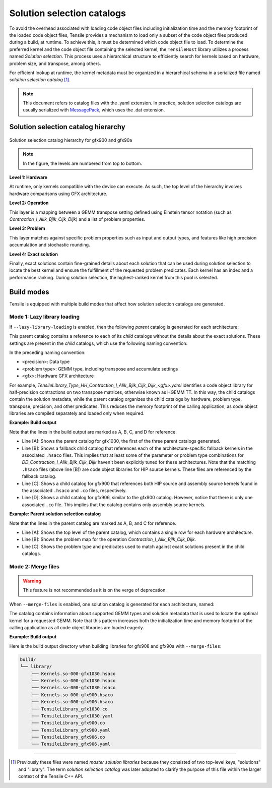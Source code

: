 .. meta::
  :description: Tensile is a tool for creating a benchmark-driven backend library for GEMM
  :keywords: Tensile, GEMM, Tensor, Tensile API documentation, Tensile library creation

.. _solution-selection-catalogs:

*****************************
Solution selection catalogs
*****************************

To avoid the overhead associated with loading code object files including initialization time and the memory footprint of the loaded code object files,
Tensile provides a mechanism to load only a subset of the code object files produced during a build, at runtime.
To achieve this, it must be determined which code object file to load.
To determine the preferred kernel and the code object file containing the selected kernel,
the ``TensileHost`` library utilizes a process named `Solution selection`.
This process uses a hierarchical structure to efficiently search for kernels based on hardware, problem size, and transpose, among others.

For efficient lookup at runtime, the kernel metadata must be organized in a hierarchical schema in a serialized file named `solution selection catalog` [1]_.

.. note::
    This document refers to catalog files with the .yaml extension. In practice,
    solution selection catalogs are usually serialized with `MessagePack <https://msgpack.org/>`_, which uses the .dat extension.

Solution selection catalog hierarchy
=====================================

.. figure:: ../../assets/msl.svg
    :alt: Master Solution Library hierarchy
    :align: center

    Solution selection catalog hierarchy for gfx900 and gfx90a

.. note::

  In the figure, the levels are numbered from top to bottom.

**Level 1: Hardware**

At runtime, only kernels compatible with the device can execute. As such, the top level of the hierarchy involves hardware comparisons using GFX architecture.

**Level 2: Operation**

This layer is a mapping between a GEMM transpose setting defined using
Einstein tensor notation (such as *Contraction_l_Alik_Bjlk_Cijk_Dijk*) and a list of problem properties.

**Level 3: Problem**

This layer matches against specific problem properties such as input and output types, and features like high precision accumulation and stochastic rounding.

**Level 4: Exact solution**

Finally, exact solutions contain fine-grained details about each solution that can be used during solution selection to locate the best kernel and ensure the fulfillment of the requested problem predicates. Each kernel has an index and a performance ranking. During solution selection, the highest-ranked
kernel from this pool is selected.


Build modes
===========

Tensile is equipped with multiple build modes that affect how solution selection catalogs are generated.

Mode 1: Lazy library loading
----------------------------

If ``--lazy-library-loading`` is enabled, then the following `parent` catalog is generated for each architecture:

.. centered:: TensileLibrary_lazy_<gfx>.yaml

This parent catalog contains a reference to each of its `child` catalogs without the details about the exact solutions.
These settings are present in the `child` catalogs, which use the following naming convention:

.. centered:: TensileLibrary_Type_<precision>_<problem type>_<gfx>.yaml

In the preceding naming convention:

- <precision>: Data type
- <problem type>: GEMM type, including transpose and accumulate settings
- <gfx>: Hardware GFX architecture

For example, *TensileLibrary_Type_HH_Contraction_l_Alik_Bjlk_Cijk_Dijk_<gfx>.yaml* identifies a code object library for half-precision
contractions on two transpose matrices, otherwise known as HGEMM TT.
In this way, the child catalogs contain the solution metadata, while the parent catalog organizes the child catalogs
by hardware, problem type, transpose, precision, and other predicates.
This reduces the memory footprint of the calling application, as code object libraries are compiled separately and loaded only when required.

**Example: Build output**

.. code-block:: bash
  :caption: Lazy library loading build outputs for *DD_Contraction_l_Alik_Bjlk_Cijk_Dijk*

  build/
  └── library/
      ├── Kernels.so-000-gfx1030.hsaco
      ├── Kernels.so-000-gfx900.hsaco
      ├── Kernels.so-000-gfx906.hsaco
      ├── TensileLibrary_lazy_gfx1030.yaml                   # [A]
      ├── TensileLibrary_lazy_gfx900.yaml
      ├── TensileLibrary_lazy_gfx906.yaml
      ├...
      ├── TensileLibrary_Type_..._fallback_gfx1030.hsaco
      ├── TensileLibrary_Type_..._fallback_gfx900.hsaco
      ├── TensileLibrary_Type_..._fallback_gfx906.hsaco
      ├── TensileLibrary_Type_..._fallback.yaml              # [B]
      ├── TensileLibrary_Type_..._gfx900.co
      ├── TensileLibrary_Type_..._gfx900.hsaco
      ├── TensileLibrary_Type_..._gfx900.yaml                # [C]
      ├── TensileLibrary_Type_..._gfx906.co
      ├── TensileLibrary_Type_..._gfx906.yaml                # [D]

Note that the lines in the build output are marked as A, B, C, and D for reference.

- Line [A]: Shows the parent catalog for gfx1030, the first of the three parent catalogs generated.

- Line [B]: Shows a fallback child catalog that references each of the architecture-specific fallback kernels in the associated ``.hsaco`` files.
  This implies that at least some of the parameter or problem type combinations for *DD_Contraction_l_Alik_Bjlk_Cijk_Dijk*
  haven't been explicitly tuned for these architectures.
  Note that the matching ``.hsaco`` files (above line [B]) are code object libraries for HIP source kernels.
  These files are referenced by the fallback catalog.

- Line [C]: Shows a child catalog for gfx900 that references both HIP source and assembly source kernels found in the associated ``.hsaco`` and ``.co`` files, respectively.

- Line [D]: Shows a child catalog for gfx906, similar to the gfx900 catalog. However, notice that there is only one associated
  ``.co`` file. This implies that the catalog contains only assembly source kernels.

**Example: Parent solution selection catalog**

.. code-block:: yaml
  :caption: build/library/TensileLibrary_lazy_gfx900.yaml

  library:
    rows:                                                    # [A_]
    - library:
        map:
          Contraction_l_Alik_Bjlk_Cijk_Dijk:                 # [B_]
            ...
            rows:                                            # [C_]
            - library: {type: Placeholder, value: TensileLibrary_Type_SS_..._fallback}
              predicate:
                type: And
                value:
                - type: TypesEqual
                  value: [Float, Float, Float, Float]
                - {type: HighPrecisionAccumulate, value: false}
                - {type: F32XdlMathOp, value: Float}
                - {type: StochasticRounding, value: false}
            - ...
            type: Problem
            ...
          Contraction_l_Alik_Bljk_Cijk_Dijk:
            rows:
              - ...
            type: Problem                                    # [_C]
        property: {type: OperationIdentifier}
        type: ProblemMap                                     # [_B]
      predicate: {type: TruePred}
    type: Hardware                                           # [_A]
  solutions: []

Note that the lines in the parent catalog are marked as A, B, and C for reference.

- Line [A]: Shows the top level of the parent catalog, which contains a single row for each hardware architecture.
- Line [B]: Shows the problem map for the operation *Contraction_l_Alik_Bjlk_Cijk_Dijk*.
- Line [C]: Shows the problem type and predicates used to match against exact solutions present in the child catalogs.

Mode 2: Merge files
-------------------

.. warning::

  This feature is not recommended as it is on the verge of deprecation.

When ``--merge-files`` is enabled, one solution catalog is generated for each architecture, named:

.. centered:: TensileLibrary_<gfx>.yaml

The catalog contains information about supported GEMM types and
solution metadata that is used to locate the optimal kernel for a requested GEMM. Note that this pattern increases both the initialization time and memory footprint of the calling application
as all code object libraries are loaded eagerly.

**Example: Build output**

Here is the build output directory when building libraries for gfx908 and gfx90a with ``--merge-files``:

.. code-block:: bash

    build/
    └── library/
        ├── Kernels.so-000-gfx1030.hsaco
        ├── Kernels.so-000-gfx1030.hsaco
        ├── Kernels.so-000-gfx1030.hsaco
        ├── Kernels.so-000-gfx900.hsaco
        ├── Kernels.so-000-gfx906.hsaco
        ├── TensileLibrary_gfx1030.co
        ├── TensileLibrary_gfx1030.yaml
        ├── TensileLibrary_gfx900.co
        ├── TensileLibrary_gfx900.yaml
        ├── TensileLibrary_gfx906.co
        └── TensileLibrary_gfx906.yaml

--------------------

.. [1] Previously these files were named *master solution libraries* because they consisted of two top-level keys, "solutions" and "library". The term *solution selection catalog* was later adopted to clarify the purpose of this file within the larger context of the Tensile C++ API.